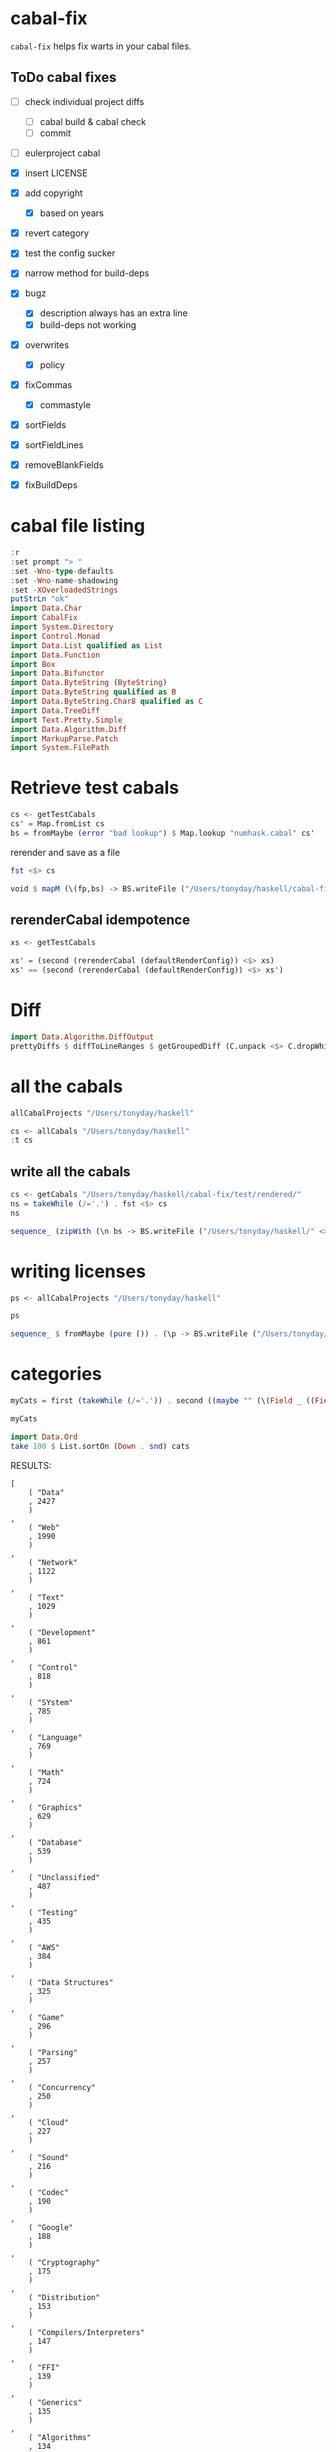 * cabal-fix

[[https://hackage.haskell.org/package/cabal-fixes][https://img.shields.io/hackage/v/cabal-fix.svg]]
[[https://github.com/tonyday567/cabal-fixes/actions?query=workflow%3Ahaskell-ci][https://github.com/tonyday567/cabal-fix/workflows/haskell-ci/badge.svg]]

~cabal-fix~ helps fix warts in your cabal files.

** ToDo cabal fixes

- [ ] check individual project diffs
  - [ ] cabal build & cabal check
  - [ ] commit
- [ ] eulerproject cabal
- [X] insert LICENSE
- [X] add copyright
  - [X] based on years
- [X] revert category

- [X] test the config sucker
- [X] narrow method for build-deps
- [X] bugz
  - [X] description always has an extra line
  - [X] build-deps not working

- [X] overwrites
  - [X] policy
- [X] fixCommas
  - [X] commastyle
- [X] sortFields
- [X] sortFieldLines
- [X] removeBlankFields
- [X] fixBuildDeps

* cabal file listing

#+begin_src haskell :results output
:r
:set prompt "> "
:set -Wno-type-defaults
:set -Wno-name-shadowing
:set -XOverloadedStrings
putStrLn "ok"
import Data.Char
import CabalFix
import System.Directory
import Control.Monad
import Data.List qualified as List
import Data.Function
import Box
import Data.Bifunctor
import Data.ByteString (ByteString)
import Data.ByteString qualified as B
import Data.ByteString.Char8 qualified as C
import Data.TreeDiff
import Text.Pretty.Simple
import Data.Algorithm.Diff
import MarkupParse.Patch
import System.FilePath
#+end_src

#+RESULTS:
: Ok, one module loaded.
: >
: ok

* Retrieve test cabals

#+begin_src haskell :results output
cs <- getTestCabals
cs' = Map.fromList cs
bs = fromMaybe (error "bad lookup") $ Map.lookup "numhask.cabal" cs'
#+end_src

#+RESULTS:

rerender and save as a file

#+begin_src haskell :results output
fst <$> cs
#+end_src

#+RESULTS:
: ["tonyday567.cabal","research-hackage.cabal","anal.cabal","numhask-array.cabal","chart-svg.cabal","cabal-fix.cabal","numhask-space.cabal","mealy.cabal","formatn.cabal","prettychart.cabal","dotparse.cabal","perf.cabal","numhask.cabal","ephemeral.cabal","box-socket.cabal","iqfeed.cabal","box.cabal","code.cabal","foo.cabal","web-rep.cabal","poker-fold.cabal"]

#+begin_src haskell :results output
void $ mapM (\(fp,bs) -> BS.writeFile ("/Users/tonyday/haskell/cabal-fix/test/rendered/" <> fp) bs) (second (rerenderCabal (defaultRenderConfig)) <$> cs)
#+end_src

#+RESULTS:

** rerenderCabal idempotence

#+begin_src haskell :results output
xs <- getTestCabals
#+end_src

#+RESULTS:

#+begin_src haskell :results output
xs' = (second (rerenderCabal (defaultRenderConfig)) <$> xs)
xs' == (second (rerenderCabal (defaultRenderConfig)) <$> xs')
#+end_src

#+RESULTS:
: True

* Diff

#+begin_src haskell :results output
import Data.Algorithm.DiffOutput
prettyDiffs $ diffToLineRanges $ getGroupedDiff (C.unpack <$> C.dropWhile isSpace <$> (C.lines bs)) (C.unpack <$> C.dropWhile isSpace <$> (C.lines $ rerenderCabal bs))

#+end_src

#+RESULTS:
: 1a2
: 21d21
: <
: 35c35,36
: < import: lang
: ---
: import:
: lang
: 46a48

* all the cabals

#+begin_src haskell :results output
allCabalProjects "/Users/tonyday/haskell"
#+end_src

#+RESULTS:
: ["numhask","eulerproject","mealy","box","formatn","prettychart","cabal-fix","code","poker-fold","numhask-space","iqfeed","box-socket","numhask-array","tonyday567","foo","web-rep","baz","dotparse","perf","anal","research-hackage","chart-svg","ephemeral"]

#+begin_src haskell :results output
cs <- allCabals "/Users/tonyday/haskell"
:t cs
#+end_src

#+RESULTS:
: cs :: [(String, ByteString)]

** write all the cabals

#+begin_src haskell :results output
cs <- getCabals "/Users/tonyday/haskell/cabal-fix/test/rendered/"
ns = takeWhile (/='.') . fst <$> cs
ns
#+end_src

#+RESULTS:
: ["tonyday567","research-hackage","anal","numhask-array","chart-svg","cabal-fix","numhask-space","mealy","formatn","prettychart","dotparse","perf","numhask","ephemeral","box-socket","iqfeed","box","code","foo","web-rep","poker-fold"]

#+begin_src haskell :results output
sequence_ (zipWith (\n bs -> BS.writeFile ("/Users/tonyday/haskell/" <> n <> "/" <> n <> ".cabal") bs) ns (snd <$> cs))
#+end_src

#+RESULTS:

* writing licenses

#+begin_src haskell :results output
ps <- allCabalProjects "/Users/tonyday/haskell"
#+end_src

#+RESULTS:

#+begin_src haskell :results output
ps
#+end_src

#+RESULTS:
: ["numhask","mealy","box","formatn","prettychart","cabal-fix","code","poker-fold","numhask-space","iqfeed","box-socket","numhask-array","tonyday567","foo","web-rep","baz","dotparse","perf","anal","research-hackage","chart-svg","ephemeral"]

#+begin_src haskell :results output
sequence_ $ fromMaybe (pure ()) . (\p -> BS.writeFile ("/Users/tonyday/haskell/" <> p <> "/" <> "LICENSE") . C.pack . licenseFile "Tony Day" . show <$> (Map.lookup p (Map.fromList yearList))) <$> ps
#+end_src

#+RESULTS:

* categories

#+begin_src haskell :results output
myCats = first (takeWhile (/='.')) . second ((maybe "" (\(Field _ ((FieldLine _ c:_))) -> c)) . listToMaybe . filter (hasName ["category"]) . toFields) <$> cs
#+end_src

#+RESULTS:

#+begin_src haskell :results output
myCats
#+end_src

#+RESULTS:
: [("tonyday567","project"),("research-hackage","project"),("anal","project"),("numhask-array","project"),("chart-svg","charts"),("cabal-fix","project"),("numhask-space","mathematics"),("mealy","folding"),("formatn","Development"),("prettychart","project"),("dotparse","project"),("perf","project"),("numhask","mathematics"),("ephemeral","project"),("box-socket","project"),("iqfeed","API"),("box","project"),("code","project"),("foo",""),("web-rep","web"),("poker-fold","project")]

#+begin_src haskell :results output
import Data.Ord
take 100 $ List.sortOn (Down . snd) cats
#+end_src

#+RESULTS:
: [("Data",2427),("Web",1990),("Network",1122),("Text",1029),("Development",861),("Control",818),("SYstem",785),("Language",769),("Math",724),("Graphics",629),("Database",539),("Unclassified",487),("Testing",435),("AWS",384),("Data Structures",325),("Game",296),("Parsing",257),("Concurrency",250),("Cloud",227),("Sound",216),("Codec",190),("Google",188),("Cryptography",175),("Distribution",153),("Compilers/Interpreters",147),("FFI",139),("Generics",135),("Algorithms",134),("Bioinformatics",129),("XML",116),("Foreign",114),("JSON",114),("Utils",113),("FRP",109),("Music",106),("Yesod",104),("Console",96),("Prelude",96),("Monads",92),("Natural Language Processing",92),("User Interfaces",92),("Finance",81),("GUI",81),("Numeric",81),("AI",79),("Conduit",76),("Compiler",72),("Numerical",72),("Machine Learning",69),("Hardware",68),("Statistics",66),("Utility",66),("Configuration",65),("Time",65),("Bindings",64),("Servant",64),("Distributed Computing",62),("Logging",62),("Streaming",61),("Algebra",58),("Library",58),("Lenses",56),("Pipes",56),("ACME",55),("Dependent Types",55),("Tools",53),("Theorem Provers",52),("CLI",50),("Debug",48),("Template Haskell",46),("Graphs",44),("Test",44),("Formal Methods",43),("Security",43),("Type System",42),("Game Engine",41),("Logic",41),("API",40),("Reactivity",39),("Filesystem",38),("Parallelism",38),("Records",38),("JavaScript",35),("Nix",35),("Physics",35),("Snap",35),("Application",34),("Compression",33),("Education",33),("Embedded",33),("Enumerator",33),("GHC",33),("Serialization",31),("Code Generation",30),("Crypto",30),("PostgreSQL",30),("Data Mining",28),("Other",28),("Parser",28),("Accelerate",27)]

RESULTS:
#+begin_example
[
    ( "Data"
    , 2427
    )
,
    ( "Web"
    , 1990
    )
,
    ( "Network"
    , 1122
    )
,
    ( "Text"
    , 1029
    )
,
    ( "Development"
    , 861
    )
,
    ( "Control"
    , 818
    )
,
    ( "SYstem"
    , 785
    )
,
    ( "Language"
    , 769
    )
,
    ( "Math"
    , 724
    )
,
    ( "Graphics"
    , 629
    )
,
    ( "Database"
    , 539
    )
,
    ( "Unclassified"
    , 487
    )
,
    ( "Testing"
    , 435
    )
,
    ( "AWS"
    , 384
    )
,
    ( "Data Structures"
    , 325
    )
,
    ( "Game"
    , 296
    )
,
    ( "Parsing"
    , 257
    )
,
    ( "Concurrency"
    , 250
    )
,
    ( "Cloud"
    , 227
    )
,
    ( "Sound"
    , 216
    )
,
    ( "Codec"
    , 190
    )
,
    ( "Google"
    , 188
    )
,
    ( "Cryptography"
    , 175
    )
,
    ( "Distribution"
    , 153
    )
,
    ( "Compilers/Interpreters"
    , 147
    )
,
    ( "FFI"
    , 139
    )
,
    ( "Generics"
    , 135
    )
,
    ( "Algorithms"
    , 134
    )
,
    ( "Bioinformatics"
    , 129
    )
,
    ( "XML"
    , 116
    )
,
    ( "Foreign"
    , 114
    )
,
    ( "JSON"
    , 114
    )
,
    ( "Utils"
    , 113
    )
,
    ( "FRP"
    , 109
    )
,
    ( "Music"
    , 106
    )
,
    ( "Yesod"
    , 104
    )
,
    ( "Console"
    , 96
    )
,
    ( "Prelude"
    , 96
    )
,
    ( "Monads"
    , 92
    )
,
    ( "Natural Language Processing"
    , 92
    )
,
    ( "User Interfaces"
    , 92
    )
,
    ( "Finance"
    , 81
    )
,
    ( "GUI"
    , 81
    )
,
    ( "Numeric"
    , 81
    )
,
    ( "AI"
    , 79
    )
,
    ( "Conduit"
    , 76
    )
,
    ( "Compiler"
    , 72
    )
,
    ( "Numerical"
    , 72
    )
,
    ( "Machine Learning"
    , 69
    )
,
    ( "Hardware"
    , 68
    )
]
#+end_example

* manual over-writes

#+begin_src haskell :results output
cfg = defaultRenderConfig {replaceCategory = True, replaceCopyright = True}
#+end_src

#+RESULTS:

#+begin_src haskell :results output
void $ mapM (\(fp,bs) -> BS.writeFile ("/Users/tonyday/haskell/cabal-fix/test/rendered/" <> fp) bs) (second (rerenderCabal cfg) <$> cs)
#+end_src

#+RESULTS:

* individual directory cabal

#+begin_src haskell :results output
fp = "/Users/tonyday/haskell/eulerproject/eulerproject.cabal"
cfg = defaultRenderConfig
rerenderFile fp cfg
#+end_src

#+RESULTS:



* cabal-fix.hs development

#+begin_src haskell :results output
getCurrentDirectory
#+end_src

#+RESULTS:
: /Users/tonyday/haskell/cabal-fix

#+begin_src haskell :results output
fp = "/Users/tonyday/haskell/perf/perf.cabal"
cfg = defaultRenderConfig
rerenderFile fp cfg
#+end_src

#+RESULTS:

  #+begin_src haskell :results output
import Data.TreeDiff
fp = "/Users/tonyday/haskell/perf/perf.cabal"
bs <- getCabal fp
  #+end_src

#+RESULTS:

#+begin_src haskell :results output
bs' = rerenderCabal defaultRenderConfig bs
#+end_src

#+RESULTS:

#+begin_src haskell :results output
ansiWlEditExpr <$> patch bs bs'
#+end_src

#+RESULTS:
: Nothing
